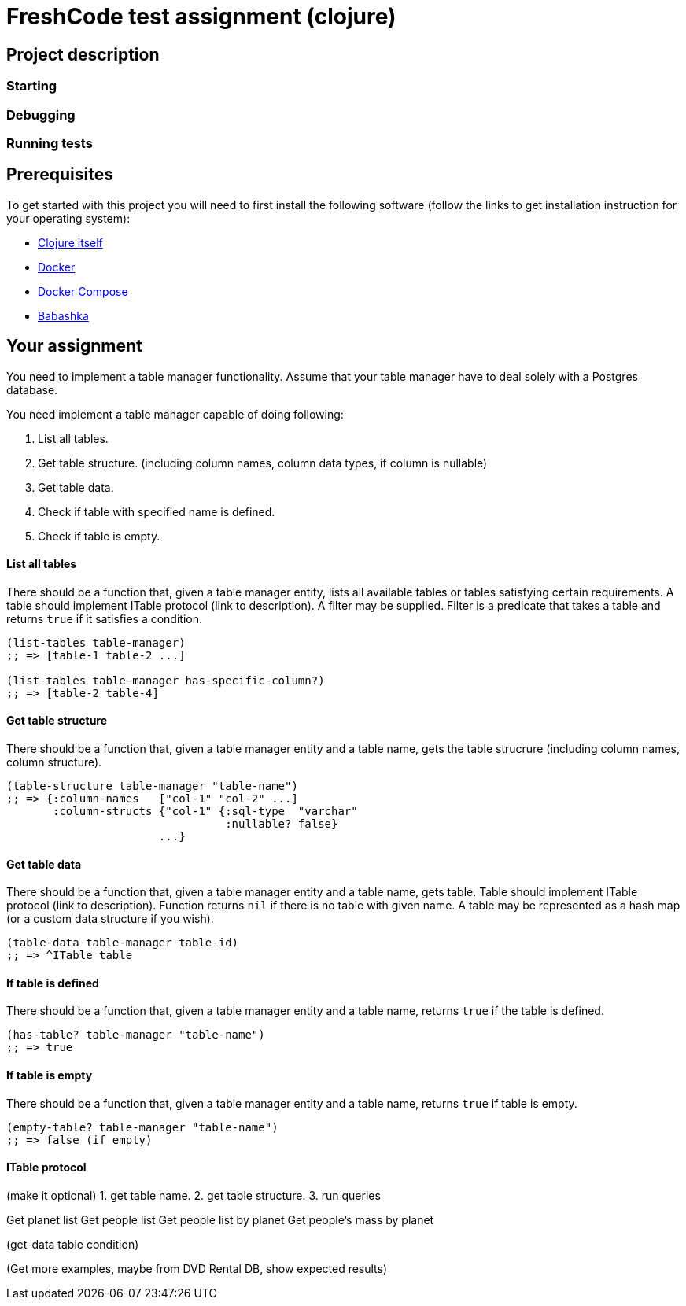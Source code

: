 = FreshCode test assignment (clojure)

== Project description

=== Starting
=== Debugging
=== Running tests

== Prerequisites

To get started with this project you will need to first install the following software (follow the links to get installation instruction for your operating system):

* https://clojure.org/guides/getting_started#_clojure_installer_and_cli_tools[Clojure itself, window=read-later]
* https://docs.docker.com/engine/install/#server[Docker, window=read-later]
* https://docs.docker.com/compose/install[Docker Compose, window=read-later]
* https://github.com/babashka/babashka#installation[Babashka, window=read-later]

== Your assignment


You need to implement a table manager functionality.
Assume that your table manager have to deal solely with a Postgres database.

You need implement a table manager capable of doing following:

1. List all tables.
2. Get table structure. (including column names, column data types, if column is nullable)
3. Get table data.
4. Check if table with specified name is defined.
5. Check if table is empty.

==== List all tables

There should be a function that, given a table manager entity, lists all available tables or tables satisfying certain requirements.
A table should implement ITable protocol (link to description).
A filter may be supplied. Filter is a predicate that takes a table and returns `true` if it satisfies a condition.

[source, clojure]
----
(list-tables table-manager)
;; => [table-1 table-2 ...]

(list-tables table-manager has-specific-column?)
;; => [table-2 table-4]
----

==== Get table structure

There should be a function that, given a table manager entity and a table name, gets the table strucrure (including column names, column structure).

[source, clojure]
----
(table-structure table-manager "table-name")
;; => {:column-names   ["col-1" "col-2" ...]
       :column-structs {"col-1" {:sql-type  "varchar"
                                 :nullable? false}
                       ...}
----

==== Get table data
There should be a function that, given a table manager entity and a table name, gets table.
Table should implement ITable protocol (link to description).
Function returns `nil` if there is no table with given name.
A table may be represented as a hash map (or a custom data structure if you wish).

[source, clojure]
----
(table-data table-manager table-id)
;; => ^ITable table
----

==== If table is defined
There should be a function that, given a table manager entity and a table name, returns `true` if the table is defined.

[source, clojure]
----
(has-table? table-manager "table-name")
;; => true
----

==== If table is empty
There should be a function that, given a table manager entity and a table name, returns `true` if table is empty.

[source, clojure]
----
(empty-table? table-manager "table-name")
;; => false (if empty)
----

==== ITable protocol
(make it optional)
1. get table name.
2. get table structure.
3. run queries

Get planet list
Get people list
Get people list by planet
Get people's mass by planet

(get-data table condition)

(Get more examples, maybe from DVD Rental DB, show expected results)
